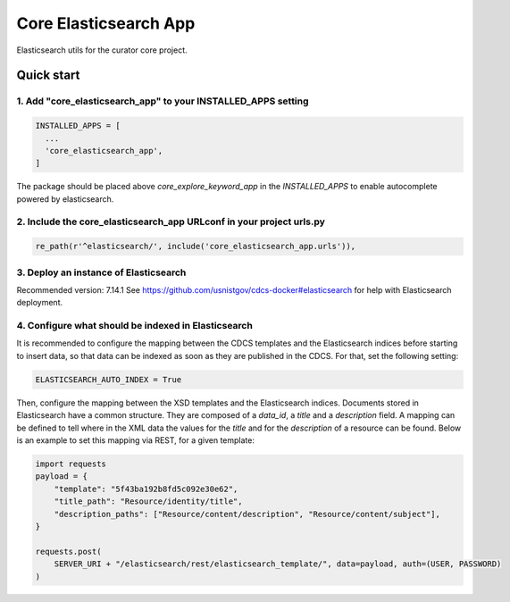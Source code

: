 ======================
Core Elasticsearch App
======================

Elasticsearch utils for the curator core project.

Quick start
===========

1. Add "core_elasticsearch_app" to your INSTALLED_APPS setting
--------------------------------------------------------------

.. code:: python

    INSTALLED_APPS = [
      ...
      'core_elasticsearch_app',
    ]

The package should be placed above `core_explore_keyword_app` in the `INSTALLED_APPS` to enable autocomplete powered
by elasticsearch.

2. Include the core_elasticsearch_app URLconf in your project urls.py
---------------------------------------------------------------------

.. code:: python

    re_path(r'^elasticsearch/', include('core_elasticsearch_app.urls')),


3. Deploy an instance of Elasticsearch
--------------------------------------

Recommended version: 7.14.1
See https://github.com/usnistgov/cdcs-docker#elasticsearch for help with Elasticsearch deployment.

4. Configure what should be indexed in Elasticsearch
----------------------------------------------------

It is recommended to configure the mapping between the CDCS templates and the Elasticsearch indices before starting to
insert data, so that data can be indexed as soon as they are published in the CDCS. For that, set the following setting:

.. code:: python

    ELASTICSEARCH_AUTO_INDEX = True

Then, configure the mapping between the XSD templates and the Elasticsearch indices. Documents stored in Elasticsearch
have a common structure. They are composed of a `data_id`, a `title` and a `description` field. A mapping can be
defined to tell where in the XML data the values for the `title` and for the `description` of a resource can be found.
Below is an example to set this mapping via REST, for a given template:

.. code:: python

    import requests
    payload = {
        "template": "5f43ba192b8fd5c092e30e62",
        "title_path": "Resource/identity/title",
        "description_paths": ["Resource/content/description", "Resource/content/subject"],
    }

    requests.post(
        SERVER_URI + "/elasticsearch/rest/elasticsearch_template/", data=payload, auth=(USER, PASSWORD)
    )